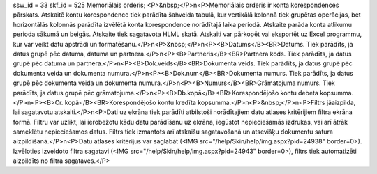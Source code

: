 ssw_id = 33skf_id = 525Memoriālais orderis;<P>&nbsp;</P>\n<P>Memoriālais orderis ir konta korespondences pārskats. Atskaitē kontu korespondence tiek parādīta šahveida tabulā, kur vertikālā kolonnā tiek grupētas operācijas, bet horizontālās kolonnās parādīta izvēlētā konta korespondence norādītajā laika periodā. Atskaite parāda konta atlikumu perioda sākumā un beigās. Atskaite tiek sagatavota HLML skatā. Atskaiti var pārkopēt vai eksportēt uz Excel programmu, kur var veikt datu apstrādi un formatēšanu.</P>\n<P>&nbsp;</P>\n<P><B>Datums</B><BR>Datums. Tiek parādīts, ja datus grupē pēc datuma, datuma un partnera.</P>\n<P><B>Partneris</B><BR>Partnera kods. Tiek parādīts, ja datus grupē pēc datuma un partnera.</P>\n<P><B>Dok.veids</B><BR>Dokumenta veids. Tiek parādīts, ja datus grupē pēc dokumenta veida un dokumenta numura.</P>\n<P><B>Dok.num</B><BR>Dokumenta numurs. Tiek parādīts, ja datus grupē pēc dokumenta veida un dokumenta numura.</P>\n<P><B>Numurs</B><BR>Grāmatojuma numurs. Tiek parādīts, ja datus grupē pēc grāmatojuma.</P>\n<P><B>Db.kopā</B><BR>Korespondējošo kontu debeta kopsumma.</P>\n<P><B>Cr. kopā</B><BR>Korespondējošo kontu kredīta kopsumma.</P>\n<P>&nbsp;</P>\n<P>Filtrs jāaizpilda, lai sagatavotu atskaiti.</P>\n<P>Dati uz ekrāna tiek parādīti atbilstoši norādītajiem datu atlases kritērijiem filtra ekrāna formā. Filtru var uzlikt, lai ierobežotu kādu datu parādīšanu uz ekrāna, iegūstot nepieciešamās izdrukas, vai arī ātrāk sameklētu nepieciešamos datus. Filtrs tiek izmantots arī atskaišu sagatavošanā un atsevišķu dokumentu satura aizpildīšanā.</P>\n<P>Datu atlases kritērijus var saglabāt (<IMG src="/help/Skin/help/img.aspx?pid=24938" border=0>). Izvēloties izveidoto filtra sagatavi (<IMG src="/help/Skin/help/img.aspx?pid=24943" border=0>), filtrs tiek automatizēti aizpildīts no filtra sagataves.</P>